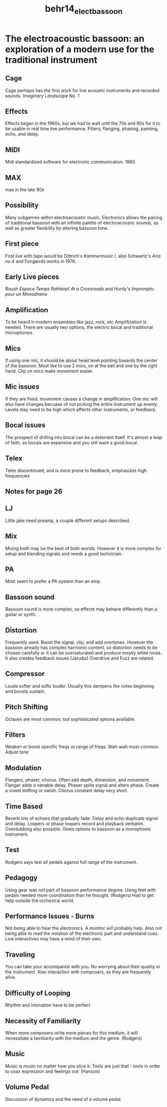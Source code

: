 :PROPERTIES:
:ID:       ad40c3af-0022-40c9-9df5-9c9d597c3908
:ROAM_REFS: cite:behr14_elect_bassoon
:END:
#+title: behr14_elect_bassoon

* The electroacoustic bassoon: an exploration of a modern use for the traditional instrument
  :PROPERTIES:
  :NOTER_DOCUMENT: ../PDFs/behr14_elect_bassoon.pdf
  :END:
** Cage
   :PROPERTIES:
   :NOTER_PAGE: (12 . 0.17)
   :END:
Cage perhaps has the first work for live acoustic instruments and recorded sounds. /Imaginary Landscape No. 1/
** Effects
   :PROPERTIES:
   :NOTER_PAGE: (15 . 0.23181818181818184)
   :END:
Effects began in the 1960s, but we had to wait until the 70s and 80s for it to be usable in real time live performance. Filters, flanging, phasing, panning, echo, and delay.
** MIDI
   :PROPERTIES:
   :NOTER_PAGE: (15 . 0.5872727272727273)
   :END:
Midi standardized software for electronic communication. 1983
** MAX
   :PROPERTIES:
   :NOTER_PAGE: (16 . 0.12363636363636364)
   :END:
max in the late 90s	
** Possibility
   :PROPERTIES:
   :NOTER_PAGE: (16 . 0.40181818181818185)
   :END:
Many subgenres within electroacoustic music. 
Electronics allows the pairing of traditional bassoon with an infinite palette of electroacoustic sounds, as well as greater flexibility by altering bassoon tone.
** First piece
   :PROPERTIES:
   :NOTER_PAGE: (16 . 0.8190909090909091)
   :END:
First live with tape would be Dittrich's /Kammermusic I/, also Schwartz's /Aria no 4/ and Fongarrds works in 1976.
** Early Live pieces
   :PROPERTIES:
   :NOTER_PAGE: (18 . 0.20090909090909093)
   :END:
Boush /Espace Temps/ Rothkopf /At a Crossroads/ and Hurdy's /Impromptu pour un Monodrame/
** Amplification
   :PROPERTIES:
   :NOTER_PAGE: (21 . 0.4481818181818182)
   :END:
To be heard in modern ensembles like jazz, rock, etc Amplification is needed. There are usually two options, the electric bocal and traditional microphones.
** Mics
   :PROPERTIES:
   :NOTER_PAGE: (22 . 0.20090909090909093)
   :END:
If using one mic, it should be about head level pointing towards the center of the bassoon. Most like to use 2 mics, on at the bell and one by the right hand. Clip on mics make movement easier.
** Mic issues
   :PROPERTIES:
   :NOTER_PAGE: (23 . 0.17)
   :END:
If they are fixed, movement causes a change in amplification. One mic will also have changes becuase of not picking the entire instrument up evenly. Levels may need to be high which affects other instruments, or feedback.
** Bocal issues
   :PROPERTIES:
   :NOTER_PAGE: (24 . 0.4172727272727273)
   :END:
The prospect of drilling into bocal can be a deterrent itself. It's almost a leap of faith, as bocals are expensive and you still want a good bocal.
** Telex
   :PROPERTIES:
   :NOTER_PAGE: (25 . 0.51)
   :END:
Telex discontinued, and is more prone to feedback, emphasizes high frequencies
** Notes for page 26
   :PROPERTIES:
   :NOTER_PAGE: 26
   :END:
** LJ
   :PROPERTIES:
   :NOTER_PAGE: (26 . 0.12363636363636364)
   :END:
Little jake need preamp, a couple different setups described.	
** Mix
   :PROPERTIES:
   :NOTER_PAGE: (26 . 0.5563636363636364)
   :END:
Mixing both may be the best of both worlds. However it is more complex for setup and blending signals and needs a good technician.
** PA
   :PROPERTIES:
   :NOTER_PAGE: (27 . 0.17)
   :END:
Most seem to prefer a PA system than an amp.
** Bassoon sound
   :PROPERTIES:
   :NOTER_PAGE: (27 . 0.6490909090909092)
   :END:
Bassoon sound is more complex, so effects may behave differently than a guitar or synth.
** Distortion
   :PROPERTIES:
   :NOTER_PAGE: (28 . 0.17)
   :END:
Frequently used. Boost the signal, clip, and add overtones. However the bassoon already has complex harmonic content, so distortion needs to be chosen carefully or it can be oversaturated and produce mostly white noise. It also creates feedback issues (Jacobs) Overdrive and Fuzz are related.
** Compressor
   :PROPERTIES:
   :NOTER_PAGE: (28 . 0.5254545454545455)
   :END:
Louds softer and softs louder. Usually this dampens the notes beginning and boosts sustain.	
** Pitch Shifting
   :PROPERTIES:
   :NOTER_PAGE: (28 . 0.68)
   :END:
Octaves are most common, but sophisticated options available.
** Filters
   :PROPERTIES:
   :NOTER_PAGE: (29 . 0.17)
   :END:
Weaken or boost specific freqs or range of freqs. Wah-wah most common. Adjust tone
** Modulation
   :PROPERTIES:
   :NOTER_PAGE: (29 . 0.4481818181818182)
   :END:
Flangers, phaser, chorus. Often add depth, dimension, and movement.
Flanger adds a variable delay. Phaser splits signal and alters phase. Create a vowel shifting or swish. Chorus constant delay very short.
** Time Based
   :PROPERTIES:
   :NOTER_PAGE: (30 . 0.09272727272727273)
   :END:
Reverb lots of echoes that gradually fade. Delay and echo duplicate signal and delay. Loopers or phase loopers record and playback verbatim. Overdubbing also possible. Gives options to bassoon as a monophonic instrument.
** Test
   :PROPERTIES:
   :NOTER_PAGE: (31 . 0.5718181818181819)
   :END:
Rodgers says test all pedals against full range of the instrument.
** Pedagogy
   :PROPERTIES:
   :NOTER_PAGE: (32 . 0.43272727272727274)
   :END:
Using gear was not part of bassoon performance degree. Using feet with pedals needed more coordination than he thought. (Rodgers) Had to get help outside the orchestral world.
** Performance Issues - Burns
   :PROPERTIES:
   :NOTER_PAGE: (37 . 0.23181818181818184)
   :END:
Not being able to hear the electronics. A monitor will probably help. Also not being able to read the notation of the electronic part and understand cues.
Live interactives may have a mind of their own.
** Traveling
   :PROPERTIES:
   :NOTER_PAGE: (39 . 0.18545454545454546)
   :END:
   You can take your accompanist with you. No worrying about their qualtiy or the instrument. Also interaction with composers, as they are frequently alive.	
** Difficulty of Looping
   :PROPERTIES:
   :NOTER_PAGE: (47 . 0.43272727272727274)
   :END:
Rhythm and intonation have to be perfect
** Necessity of Familiarity
   :PROPERTIES:
   :NOTER_PAGE: (48 . 0.6181818181818182)
   :END:
When more composers write more pieces for this medium, it will necessitate a familiarity with the medium and the genre. (Rodgers)
** Music
   :PROPERTIES:
   :NOTER_PAGE: (55 . 0.6490909090909092)
   :END:
Music is music no matter how you slice it. Tools are just that - tools in order to coax expression and feelings out. (Hanson)
** Volume Pedal
   :PROPERTIES:
   :NOTER_PAGE: (57 . 0.4790909090909091)
   :END:
Discussion of dynamics and the need of a volume pedal.
